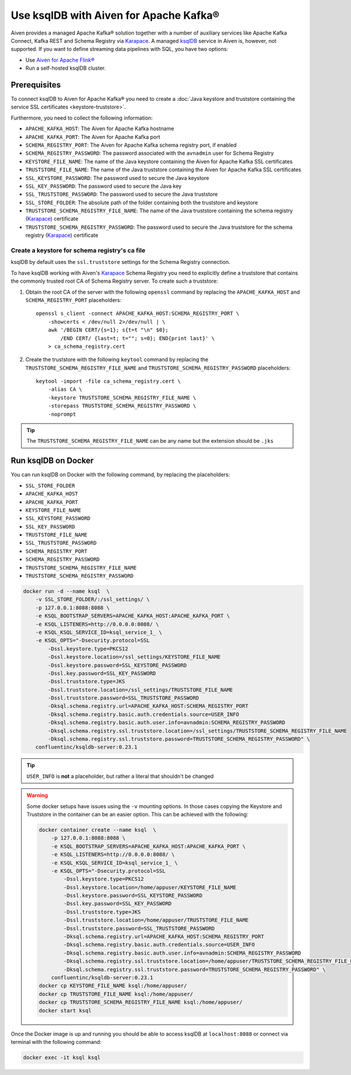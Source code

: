 Use ksqlDB with Aiven for Apache Kafka®
=======================================

Aiven provides a managed Apache Kafka® solution together with a number of auxiliary services like Apache Kafka Connect, Kafka REST and Schema Registry via `Karapace <https://github.com/aiven/karapace>`_. A managed `ksqlDB <https://ksqldb.io/>`_ service in Aiven is, however, not supported. If you want to define streaming data pipelines with SQL, you have two options:

* Use `Aiven for Apache Flink® <https://docs.aiven.io/docs/products/flink.html>`_
* Run a self-hosted ksqlDB cluster.


Prerequisites
-------------

To connect ksqlDB to Aiven for Apache Kafka® you need to create a :doc:`Java keystore and truststore containing the service SSL certificates <keystore-truststore>`. 

Furthermore, you need to collect the following information:

* ``APACHE_KAFKA_HOST``: The Aiven for Apache Kafka hostname
* ``APACHE_KAFKA_PORT``: The Aiven for Apache Kafka port
* ``SCHEMA_REGISTRY_PORT``: The Aiven for Apache Kafka schema registry port, if enabled
* ``SCHEMA_REGISTRY_PASSWORD``: The password associated with the ``avnadmin`` user for Schema Registry
* ``KEYSTORE_FILE_NAME``: The name of the Java keystore containing the Aiven for Apache Kafka SSL certificates
* ``TRUSTSTORE_FILE_NAME``: The name of the Java truststore containing the Aiven for Apache Kafka SSL certificates
* ``SSL_KEYSTORE_PASSWORD``: The password used to secure the Java keystore
* ``SSL_KEY_PASSWORD``: The password used to secure the Java key
* ``SSL_TRUSTSTORE_PASSWORD``: The password used to secure the Java truststore
* ``SSL_STORE_FOLDER``: The absolute path of the folder containing both the truststore and keystore
* ``TRUSTSTORE_SCHEMA_REGISTRY_FILE_NAME``: The name of the Java truststore containing the schema registry (`Karapace <https://karapace.io/>`__) certificate 
* ``TRUSTSTORE_SCHEMA_REGISTRY_PASSWORD``: The password used to secure the Java truststore for the schema registry (`Karapace <https://karapace.io/>`__)  certificate

Create a keystore for schema registry's ca file
'''''''''''''''''''''''''''''''''''''''''''''''

ksqlDB by default uses the ``ssl.truststore`` settings for the Schema Registry connection. 

To have ksqlDB working with Aiven's `Karapace <https://karapace.io/>`__ Schema Registry you need to explicitly define a truststore that contains the commonly trusted root CA of Schema Registry server. To create such a truststore:

1. Obtain the root CA of the server with the following ``openssl`` command by replacing the ``APACHE_KAFKA_HOST`` and ``SCHEMA_REGISTRY_PORT`` placeholders::

    openssl s_client -connect APACHE_KAFKA_HOST:SCHEMA_REGISTRY_PORT \
        -showcerts < /dev/null 2>/dev/null | \
        awk '/BEGIN CERT/{s=1}; s{t=t "\n" $0};
            /END CERT/ {last=t; t=""; s=0}; END{print last}' \
        > ca_schema_registry.cert

2. Create the truststore with the following ``keytool`` command  by replacing the ``TRUSTSTORE_SCHEMA_REGISTRY_FILE_NAME`` and ``TRUSTSTORE_SCHEMA_REGISTRY_PASSWORD`` placeholders::

    keytool -import -file ca_schema_registry.cert \
        -alias CA \
        -keystore TRUSTSTORE_SCHEMA_REGISTRY_FILE_NAME \
        -storepass TRUSTSTORE_SCHEMA_REGISTRY_PASSWORD \
        -noprompt

.. Tip::

    The ``TRUSTSTORE_SCHEMA_REGISTRY_FILE_NAME`` can be any name but the extension should be ``.jks``


Run ksqlDB on Docker
--------------------

You can run ksqlDB on Docker with the following command, by replacing the placeholders:

* ``SSL_STORE_FOLDER``
* ``APACHE_KAFKA_HOST``
* ``APACHE_KAFKA_PORT``
* ``KEYSTORE_FILE_NAME``
* ``SSL_KEYSTORE_PASSWORD``
* ``SSL_KEY_PASSWORD``
* ``TRUSTSTORE_FILE_NAME``
* ``SSL_TRUSTSTORE_PASSWORD``
* ``SCHEMA_REGISTRY_PORT``
* ``SCHEMA_REGISTRY_PASSWORD``
* ``TRUSTSTORE_SCHEMA_REGISTRY_FILE_NAME``
* ``TRUSTSTORE_SCHEMA_REGISTRY_PASSWORD``

.. code::

    docker run -d --name ksql  \
        -v SSL_STORE_FOLDER/:/ssl_settings/ \
        -p 127.0.0.1:8088:8088 \
        -e KSQL_BOOTSTRAP_SERVERS=APACHE_KAFKA_HOST:APACHE_KAFKA_PORT \
        -e KSQL_LISTENERS=http://0.0.0.0:8088/ \
        -e KSQL_KSQL_SERVICE_ID=ksql_service_1_ \
        -e KSQL_OPTS="-Dsecurity.protocol=SSL
            -Dssl.keystore.type=PKCS12
            -Dssl.keystore.location=/ssl_settings/KEYSTORE_FILE_NAME
            -Dssl.keystore.password=SSL_KEYSTORE_PASSWORD
            -Dssl.key.password=SSL_KEY_PASSWORD
            -Dssl.truststore.type=JKS
            -Dssl.truststore.location=/ssl_settings/TRUSTSTORE_FILE_NAME
            -Dssl.truststore.password=SSL_TRUSTSTORE_PASSWORD
            -Dksql.schema.registry.url=APACHE_KAFKA_HOST:SCHEMA_REGISTRY_PORT
            -Dksql.schema.registry.basic.auth.credentials.source=USER_INFO
            -Dksql.schema.registry.basic.auth.user.info=avnadmin:SCHEMA_REGISTRY_PASSWORD
            -Dksql.schema.registry.ssl.truststore.location=/ssl_settings/TRUSTSTORE_SCHEMA_REGISTRY_FILE_NAME
            -Dksql.schema.registry.ssl.truststore.password=TRUSTSTORE_SCHEMA_REGISTRY_PASSWORD" \
        confluentinc/ksqldb-server:0.23.1

.. Tip::

    ``USER_INFO`` is **not** a placeholder, but rather a literal that shouldn't be changed

.. Warning::

    Some docker setups have issues using the ``-v`` mounting options. In those cases copying the Keystore and Truststore in the container can be an easier option. This can be achieved with the following:

    .. code:: 
      
        docker container create --name ksql  \
            -p 127.0.0.1:8088:8088 \
            -e KSQL_BOOTSTRAP_SERVERS=APACHE_KAFKA_HOST:APACHE_KAFKA_PORT \
            -e KSQL_LISTENERS=http://0.0.0.0:8088/ \
            -e KSQL_KSQL_SERVICE_ID=ksql_service_1_ \
            -e KSQL_OPTS="-Dsecurity.protocol=SSL
                -Dssl.keystore.type=PKCS12
                -Dssl.keystore.location=/home/appuser/KEYSTORE_FILE_NAME
                -Dssl.keystore.password=SSL_KEYSTORE_PASSWORD
                -Dssl.key.password=SSL_KEY_PASSWORD
                -Dssl.truststore.type=JKS
                -Dssl.truststore.location=/home/appuser/TRUSTSTORE_FILE_NAME
                -Dssl.truststore.password=SSL_TRUSTSTORE_PASSWORD
                -Dksql.schema.registry.url=APACHE_KAFKA_HOST:SCHEMA_REGISTRY_PORT
                -Dksql.schema.registry.basic.auth.credentials.source=USER_INFO
                -Dksql.schema.registry.basic.auth.user.info=avnadmin:SCHEMA_REGISTRY_PASSWORD
                -Dksql.schema.registry.ssl.truststore.location=/home/appuser/TRUSTSTORE_SCHEMA_REGISTRY_FILE_NAME
                -Dksql.schema.registry.ssl.truststore.password=TRUSTSTORE_SCHEMA_REGISTRY_PASSWORD" \
            confluentinc/ksqldb-server:0.23.1
        docker cp KEYSTORE_FILE_NAME ksql:/home/appuser/
        docker cp TRUSTSTORE_FILE_NAME ksql:/home/appuser/
        docker cp TRUSTSTORE_SCHEMA_REGISTRY_FILE_NAME ksql:/home/appuser/
        docker start ksql



Once the Docker image is up and running you should be able to access ksqlDB at ``localhost:8088`` or connect via terminal with the following command:

.. code::

   docker exec -it ksql ksql
